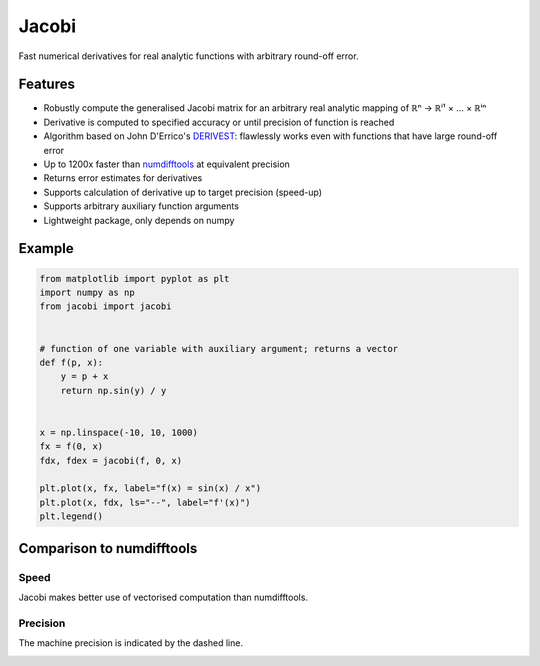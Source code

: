 Jacobi
======

.. raw:: html

  <a href="https://hdembinski.github.io/jacobi">
    <img src="https://img.shields.io/badge/-docs-success"/>
  </a>
  <a href="https://pypi.org/project/jacobi/">
    <img src="https://img.shields.io/pypi/v/jacobi"/>
  </a>

Fast numerical derivatives for real analytic functions with arbitrary round-off error.

Features
--------

- Robustly compute the generalised Jacobi matrix for an arbitrary real analytic mapping of ℝⁿ → ℝⁱ¹ × ... × ℝⁱⁿ
- Derivative is computed to specified accuracy or until precision of function is reached
- Algorithm based on John D'Errico's `DERIVEST <https://de.mathworks.com/matlabcentral/fileexchange/13490-adaptive-robust-numerical-differentiation>`_: flawlessly works even with functions that have large round-off error
- Up to 1200x faster than `numdifftools <https://pypi.org/project/numdifftools>`_ at equivalent precision
- Returns error estimates for derivatives
- Supports calculation of derivative up to target precision (speed-up)
- Supports arbitrary auxiliary function arguments
- Lightweight package, only depends on numpy

Example
-------

.. code-block:: python

  from matplotlib import pyplot as plt
  import numpy as np
  from jacobi import jacobi


  # function of one variable with auxiliary argument; returns a vector
  def f(p, x):
      y = p + x
      return np.sin(y) / y


  x = np.linspace(-10, 10, 1000)
  fx = f(0, x)
  fdx, fdex = jacobi(f, 0, x)

  plt.plot(x, fx, label="f(x) = sin(x) / x")
  plt.plot(x, fdx, ls="--", label="f'(x)")
  plt.legend()

.. image:: doc/_static/example.svg

Comparison to numdifftools
--------------------------

Speed
^^^^^

Jacobi makes better use of vectorised computation than numdifftools.

.. image:: doc/_static/speed.svg

Precision
^^^^^^^^^

The machine precision is indicated by the dashed line.

.. image:: doc/_static/precision.svg
